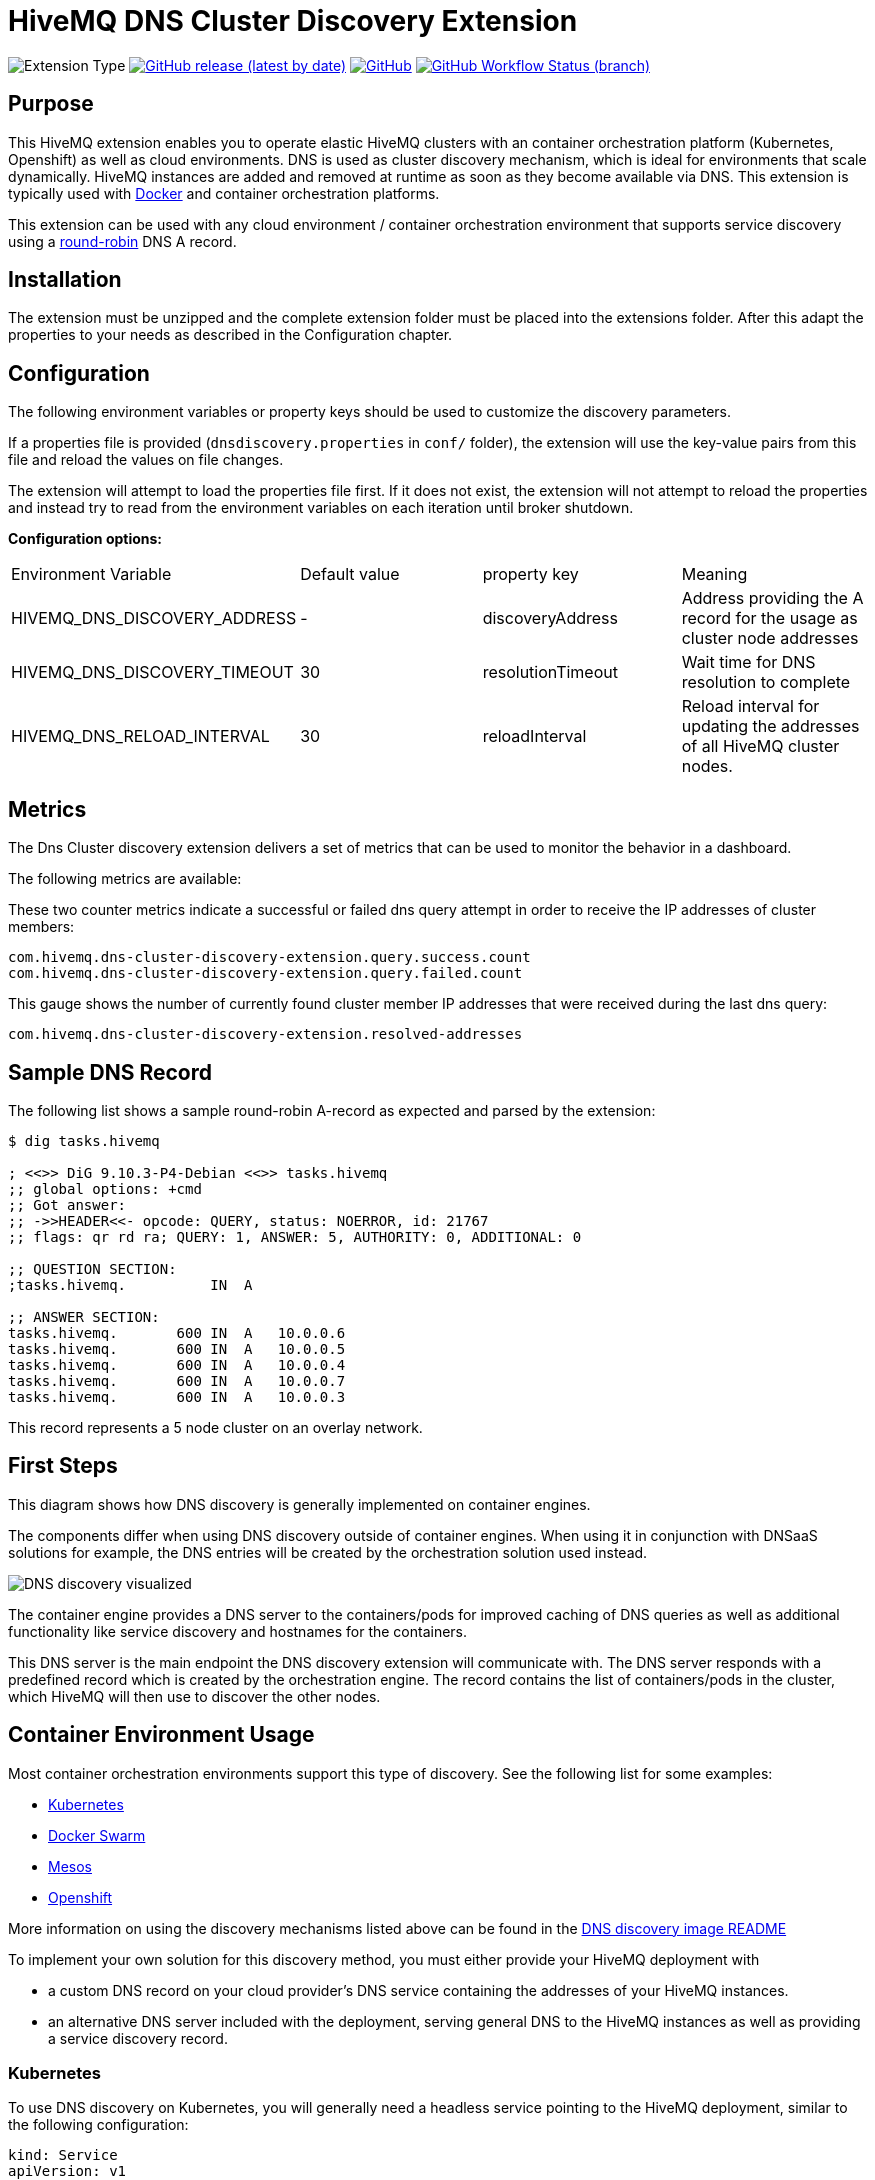 :hivemq-link: https://www.hivemq.com
:hivemq-support: {hivemq-link}/support/
:round-robin: https://en.wikipedia.org/wiki/Round-robin_DNS
:hivemq-docker-image: https://github.com/hivemq/hivemq4-docker-images
:dns-discovery-image: {hivemq-docker-image}#hivemq-dns-discovery-image
:docker-swarm: {hivemq-docker-image}#local-cluster-with-docker-swarm

= HiveMQ DNS Cluster Discovery Extension

image:https://img.shields.io/badge/Extension_Type-Integration-orange?style=for-the-badge[Extension Type]
image:https://img.shields.io/github/v/release/hivemq/hivemq-dns-cluster-discovery-extension?style=for-the-badge[GitHub release (latest by date),link=https://github.com/hivemq/hivemq-dns-cluster-discovery-extension/releases/latest]
image:https://img.shields.io/github/license/hivemq/hivemq-dns-cluster-discovery-extension?style=for-the-badge&color=brightgreen[GitHub,link=LICENSE]
image:https://img.shields.io/github/workflow/status/hivemq/hivemq-dns-cluster-discovery-extension/CI%20Check/master?style=for-the-badge[GitHub Workflow Status (branch),link=https://github.com/hivemq/hivemq-dns-cluster-discovery-extension/actions/workflows/check.yml?query=branch%3Amaster]

== Purpose

This HiveMQ extension enables you to operate elastic HiveMQ clusters with an container orchestration platform (Kubernetes, Openshift) as well as cloud environments.
DNS is used as cluster discovery mechanism, which is ideal for environments that scale dynamically.
HiveMQ instances are added and removed at runtime as soon as they become available via DNS.
This extension is typically used with {hivemq-docker-image}[Docker] and container orchestration platforms.

This extension can be used with any cloud environment / container orchestration environment that supports service discovery using a {round-robin}[round-robin^] DNS A record.

== Installation

The extension must be unzipped and the complete extension folder must be placed into the extensions folder.
After this adapt the properties to your needs as described in the Configuration chapter.

== Configuration

The following environment variables or property keys should be used to customize the discovery parameters.

If a properties file is provided (`dnsdiscovery.properties` in `conf/`
folder), the extension will use the key-value pairs from this file and reload the values on file changes.

The extension will attempt to load the properties file first.
If it does not exist, the extension will not attempt to reload the properties and instead try to read from the environment variables on each iteration until broker shutdown.

*Configuration options:*

|=======================================================================
|Environment Variable |Default value |property key |Meaning
|HIVEMQ_DNS_DISCOVERY_ADDRESS |- |discoveryAddress |Address providing the A record for the usage as cluster node addresses
|HIVEMQ_DNS_DISCOVERY_TIMEOUT |30 |resolutionTimeout |Wait time for DNS resolution to complete
|HIVEMQ_DNS_RELOAD_INTERVAL | 30 | reloadInterval | Reload interval for updating the addresses of all HiveMQ cluster nodes. |
|=======================================================================

== Metrics

The Dns Cluster discovery extension delivers a set of metrics that can be used to monitor the behavior in a dashboard.

The following metrics are available:

These two counter metrics indicate a successful or failed dns query attempt in order to receive the IP addresses of cluster members:

----
com.hivemq.dns-cluster-discovery-extension.query.success.count
com.hivemq.dns-cluster-discovery-extension.query.failed.count
----

This gauge shows the number of currently found cluster member IP addresses that were received during the last dns query:

----
com.hivemq.dns-cluster-discovery-extension.resolved-addresses
----

[[sample-dns-record]]
== Sample DNS Record

The following list shows a sample round-robin A-record as expected and parsed by the extension:

....
$ dig tasks.hivemq        

; <<>> DiG 9.10.3-P4-Debian <<>> tasks.hivemq
;; global options: +cmd
;; Got answer:
;; ->>HEADER<<- opcode: QUERY, status: NOERROR, id: 21767
;; flags: qr rd ra; QUERY: 1, ANSWER: 5, AUTHORITY: 0, ADDITIONAL: 0

;; QUESTION SECTION:
;tasks.hivemq.          IN  A

;; ANSWER SECTION:
tasks.hivemq.       600 IN  A   10.0.0.6
tasks.hivemq.       600 IN  A   10.0.0.5
tasks.hivemq.       600 IN  A   10.0.0.4
tasks.hivemq.       600 IN  A   10.0.0.7
tasks.hivemq.       600 IN  A   10.0.0.3
....

This record represents a 5 node cluster on an overlay network.

[[first-steps]]
== First Steps

This diagram shows how DNS discovery is generally implemented on container engines.

The components differ when using DNS discovery outside of container engines.
When using it in conjunction with DNSaaS solutions for example, the DNS entries will be created by the orchestration solution used instead.

image::dns-discovery-diagram.png[DNS discovery visualized]

The container engine provides a DNS server to the containers/pods for improved caching of DNS queries as well as additional functionality like service discovery and hostnames for the containers.

This DNS server is the main endpoint the DNS discovery extension will communicate with.
The DNS server responds with a predefined record which is created by the orchestration engine.
The record contains the list of containers/pods in the cluster, which HiveMQ will then use to discover the other nodes.

[[usage]]
== Container Environment Usage

Most container orchestration environments support this type of discovery.
See the following list for some examples:

* https://kubernetes.io/docs/concepts/services-networking/service/#headless-services[Kubernetes^]
* https://docs.docker.com/docker-cloud/apps/service-links/#discovering-containers-on-the-same-service-or-stack[Docker Swarm^]
* https://mesosphere.github.io/mesos-dns/[Mesos^]
* https://docs.openshift.com/container-platform/3.6/architecture/core_concepts/pods_and_services.html#headless-services[Openshift^]

More information on using the discovery mechanisms listed above can be found in the {dns-discovery-image}[DNS discovery image README^]

To implement your own solution for this discovery method, you must either provide your HiveMQ deployment with

* a custom DNS record on your cloud provider's DNS service containing the addresses of your HiveMQ instances.
* an alternative DNS server included with the deployment, serving general DNS to the HiveMQ instances as well as providing a service discovery record.

=== Kubernetes

To use DNS discovery on Kubernetes, you will generally need a headless service pointing to the HiveMQ deployment, similar to the following configuration:

[source]
----
kind: Service
apiVersion: v1
metadata:
  name: hivemq-discovery
  annotations:
    service.alpha.kubernetes.io/tolerate-unready-endpoints: "true"
spec:
  selector:
    app: hivemq-cluster1
  ports:
    - protocol: TCP
      port: 1883
      targetPort: 1883
  clusterIP: None
----

NOTE: The selector and name for the service are important.
The selector defines which pods are listed in the resulting DNS record.

NOTE: The name will define the `service-name` of the resulting DNS record, which will be generally in the form of `<service-name>.<kubernetes-namespace>.svc.<dns-domain>`.

=== Docker Swarm

Docker swarm provides a DNS entry for service discovery by default.
All you have to do is create a service, as shown in the {docker-swarm}[DNS discovery image README^].

== Need Help?

If you encounter any problems, we are happy to help.
The best place to get in contact is our {hivemq-support}[support].

== Contributing

If you want to contribute to HiveMQ DNS Cluster Discovery Extension, see the link:CONTRIBUTING.md[contribution guidelines].

== License

HiveMQ DNS Cluster Discovery Extension is licensed under the `APACHE LICENSE, VERSION 2.0`.
A copy of the license can be found link:LICENSE[here].
